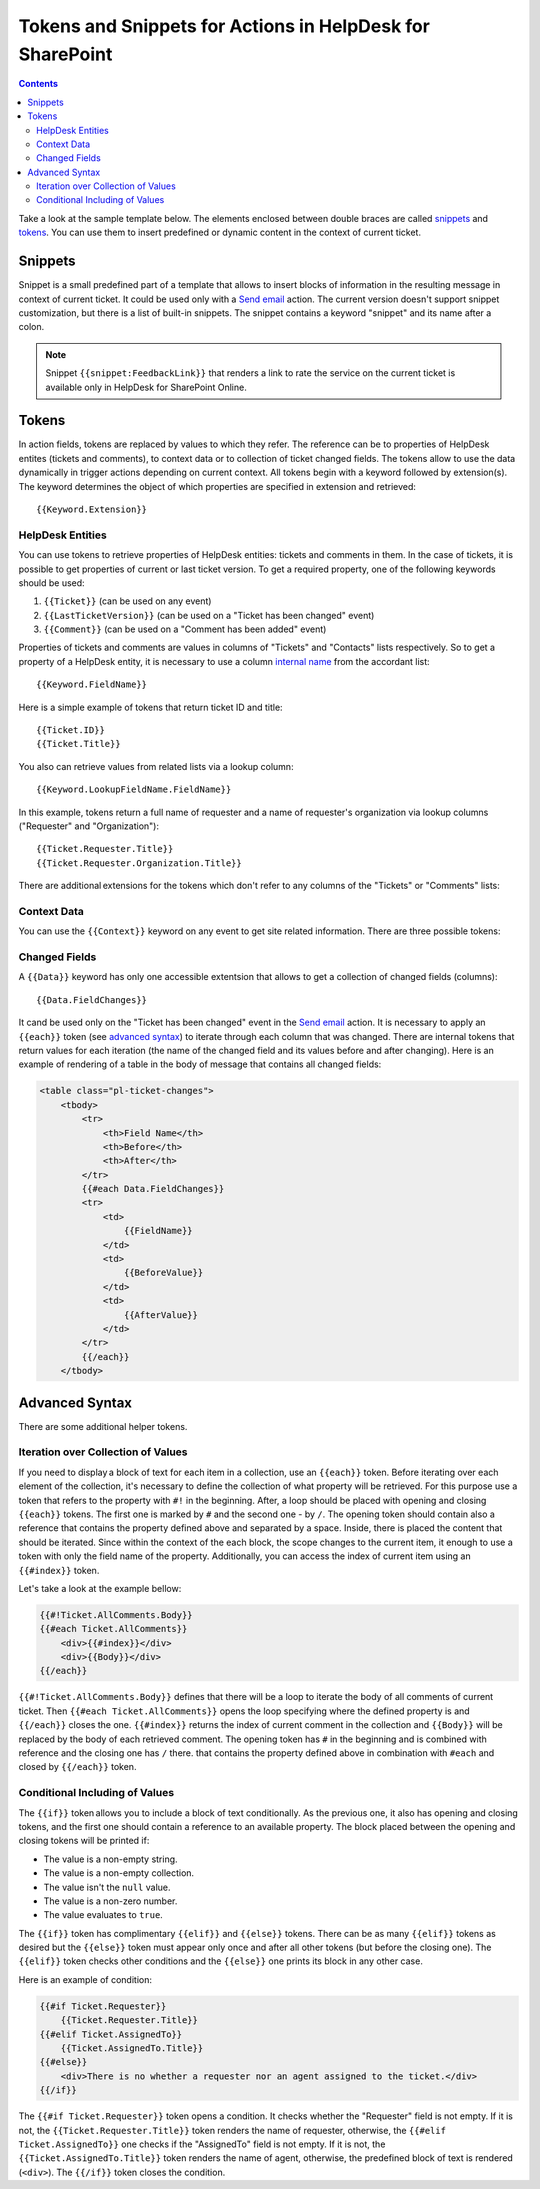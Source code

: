 Tokens and Snippets for Actions in HelpDesk for SharePoint
##########################################################

.. contents:: Contents
	:local:
	:depth: 2

Take a look at the sample template below.
The elements enclosed between double braces are called `snippets`_ and `tokens`_.
You can use them to insert predefined or dynamic content in the context of current ticket.

|HDMessageTemplateForm|

.. _snippet:

Snippets
~~~~~~~~

Snippet is a small predefined part of a template that allows to insert blocks of information in the resulting message in context of current ticket.
It could be used only with a `Send email`_ action.
The current version doesn't support snippet customization, but there is a list of built-in snippets.
The snippet contains a keyword "snippet" and its name after a colon.

.. glossary::

	``{{snippet:AllComments}}``
		Renders a list of all comments for a current ticket.

	``{{snippet:PublicComments}}``
		Renders a list of public comments for a current ticket.

	``{{snippet:Styles}}``
		Sets the style of an email message to the default HelpDesk style via CSS.

	``{{snippet:TicketInfo}}``
		Renders a summary for current ticket as a table. 
	
	``{{snippet:TicketIdLink}}``
		Renders a link to a ticket in HelpDesk.
		
	``{{snippet:TicketIdWidgetLink}}``
		Renders a link to a ticket in Widget.
	
.. note::
	Snippet ``{{snippet:FeedbackLink}}`` that renders a link to rate the service on the current ticket is available only in HelpDesk for SharePoint Online.

Tokens
~~~~~~

In action fields, tokens are replaced by values to which they refer.
The reference can be to properties of HelpDesk entites (tickets and comments), to context data or to collection of ticket changed fields. 
The tokens allow to use the data dynamically in trigger actions depending on current context.
All tokens begin with a keyword followed by extension(s).
The keyword determines the object of which properties are specified in extension and retrieved::

	{{Keyword.Extension}}

HelpDesk Entities
+++++++++++++++++

You can use tokens to retrieve properties of HelpDesk entities: tickets and comments in them.
In the case of tickets, it is possible to get properties of current or last ticket version.
To get a required property, one of the following keywords should be used:

#. ``{{Ticket}}`` (can be used on any event)
#. ``{{LastTicketVersion}}`` (can be used on a "Ticket has been changed" event)
#. ``{{Comment}}`` (can be used on a "Comment has been added" event)

Properties of tickets and comments are values in columns of "Tickets" and "Contacts" lists respectively.
So to get a property of a HelpDesk entity, it is necessary to use a column `internal name`_ from the accordant list::

	{{Keyword.FieldName}}

Here is a simple example of tokens that return ticket ID and title::

	{{Ticket.ID}}
	{{Ticket.Title}}

You also can retrieve values from related lists via a lookup column::

	{{Keyword.LookupFieldName.FieldName}}

In this example, tokens return a full name of requester and a name of requester's organization via lookup columns ("Requester" and "Organization")::

	{{Ticket.Requester.Title}}
	{{Ticket.Requester.Organization.Title}}

There are additional extensions for the tokens which don't refer to any columns of the "Tickets" or "Comments" lists:

.. glossary::

	``{{Ticket.AllComments}}``
		Returns a collection of list items for comments.
		You can use ``#each`` (see `advanced syntax`_)  to iterate over them.

	``{{Ticket.PublicComments}}``
		Returns a collection of list items for public comments only.

	``{{Comment.AttachmentUrls}}``
		Returns an array of attachment URLs.
		You can use ``#each`` (see `advanced syntax`_)  to iterate over them, but usually it is used in a special field of the `Send email`_ action:

	

Context Data
++++++++++++

You can use the ``{{Context}}`` keyword on any event to get site related information. There are three possible tokens:

.. glossary::

	``{{Context.SiteUrl}}``
		URL to site collection, where HelpDesk is installed.

	``{{Context.ServerUrl}}``
		URL to server, where SharePoint is hosted.

	``{{Context.WidgetUrl}}``
		default widget URL, specified in HelpDesk settings.

Changed Fields
++++++++++++++

A ``{{Data}}`` keyword has only one accessible extentsion that allows to get a collection of changed fields (columns)::

	{{Data.FieldChanges}}

It cand be used only on the "Ticket has been changed" event in the `Send email`_ action.
It is necessary to apply an ``{{each}}`` token (see `advanced syntax`_) to iterate through each column that was changed.
There are internal tokens that return values for each iteration (the name of the changed field and its values before and after changing).
Here is an example of rendering of a table in the body of message that contains all changed fields:

.. code-block:: latex

	<table class="pl-ticket-changes">
	    <tbody>
	        <tr>
	            <th>Field Name</th>
	            <th>Before</th>
	            <th>After</th>
	        </tr>
	        {{#each Data.FieldChanges}}
	        <tr>
	            <td>
	                {{FieldName}}
	            </td>
	            <td>
	                {{BeforeValue}}
	            </td>
	            <td>
	                {{AfterValue}}
	            </td>
	        </tr>
	        {{/each}}
	    </tbody>

Advanced Syntax
~~~~~~~~~~~~~~~

There are some additional helper tokens.

Iteration over Collection of Values
+++++++++++++++++++++++++++++++++++

If you need to display a block of text for each item in a collection, use an ``{{each}}`` token.
Before iterating over each element of the collection, it's necessary to define the collection of what property will be retrieved.
For this purpose use a token that refers to the property with ``#!`` in the beginning.
After, a loop should be placed with opening and closing ``{{each}}`` tokens.
The first one is marked by ``#`` and the second one - by ``/``.
The opening token should contain also a reference that contains the property defined above and separated by a space.
Inside, there is placed the content that should be iterated.
Since within the context of the each block, the scope changes to the current item, it enough to use a token with only the field name of the property.
Additionally, you can access the index of current item using an ``{{#index}}`` token.

Let's take a look at the example bellow:

.. code-block:: latex

	{{#!Ticket.AllComments.Body}}
	{{#each Ticket.AllComments}}
	    <div>{{#index}}</div>
	    <div>{{Body}}</div>
	{{/each}}

``{{#!Ticket.AllComments.Body}}`` defines that there will be a loop to iterate the body of all comments of current ticket.
Then ``{{#each Ticket.AllComments}}`` opens the loop specifying where the defined property is and ``{{/each}}`` closes the one.
``{{#index}}`` returns the index of current comment in the collection and ``{{Body}}`` will be replaced by the body of each retrieved comment.
The opening token has ``#`` in the beginning and is combined with reference and the closing one has ``/`` there. 
that contains the property defined above in combination with ``#each`` and closed by ``{{/each}}`` token.

Conditional Including of Values
+++++++++++++++++++++++++++++++

The ``{{if}}`` token allows you to include a block of text conditionally.
As the previous one, it also has opening and closing tokens, and the first one should contain a reference to an available property.
The block placed between the opening and closing tokens will be printed if:

-  The value is a non-empty string.
-  The value is a non-empty collection.
-  The value isn't the ``null`` value.
-  The value is a non-zero number.
-  The value evaluates to ``true``.

The ``{{if}}`` token has complimentary ``{{elif}}`` and ``{{else}}`` tokens.
There can be as many ``{{elif}}`` tokens as desired but the ``{{else}}`` token must appear only once and after all other tokens (but before the closing one).
The ``{{elif}}`` token checks other conditions and the ``{{else}}`` one prints its block in any other case.

Here is an example of condition:

.. code-block:: latex

	{{#if Ticket.Requester}}
	    {{Ticket.Requester.Title}}
	{{#elif Ticket.AssignedTo}}
	    {{Ticket.AssignedTo.Title}}
	{{#else}}
	    <div>There is no whether a requester nor an agent assigned to the ticket.</div>
	{{/if}}

The ``{{#if Ticket.Requester}}`` token opens a condition.
It checks whether the "Requester" field is not empty.
If it is not, the ``{{Ticket.Requester.Title}}`` token renders the name of requester, otherwise, the ``{{#elif Ticket.AssignedTo}}`` one checks if the "AssignedTo" field is not empty.
If it is not, the ``{{Ticket.AssignedTo.Title}}`` token renders the name of agent, otherwise, the predefined block of text is rendered (``<div>``).
The ``{{/if}}`` token closes the condition.
 
.. _workflows customization documentation: Workflow%20customization.html
.. _snippets: #snippet
.. _tokens: #tokens
.. _advanced syntax: #advanced-syntax
.. _Send email: General%20information.html#send-email
.. _internal name: ../How%20To/Find%20the%20internal%20name%20of%20SharePoint%20column.html

.. |HDMessageTemplateForm| image:: ../_static/img/snippet.png
   :alt: HelpDesk Message Template
